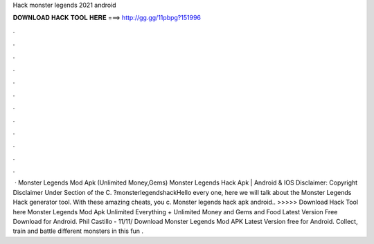 Hack monster legends 2021 android

𝐃𝐎𝐖𝐍𝐋𝐎𝐀𝐃 𝐇𝐀𝐂𝐊 𝐓𝐎𝐎𝐋 𝐇𝐄𝐑𝐄 ===> http://gg.gg/11pbpg?151996

.

.

.

.

.

.

.

.

.

.

.

.

 · Monster Legends Mod Apk (Unlimited Money,Gems) Monster Legends Hack Apk | Android & IOS Disclaimer: Copyright Disclaimer Under Section of the C. ?monsterlegendshackHello every one, here we will talk about the Monster Legends Hack generator tool. With these amazing cheats, you c. Monster legends hack apk android.. >>>>> Download Hack Tool here Monster Legends Mod Apk Unlimited Everything + Unlimited Money and Gems and Food Latest Version Free Download for Android. Phil Castillo - 11/11/ Download Monster Legends Mod APK Latest Version free for Android. Collect, train and battle different monsters in this fun .